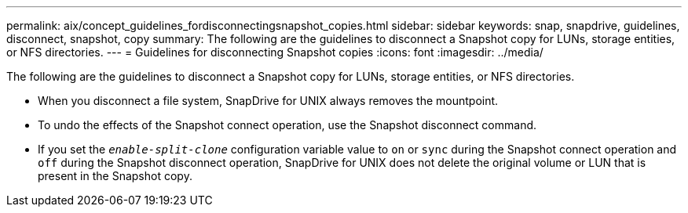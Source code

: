 ---
permalink: aix/concept_guidelines_fordisconnectingsnapshot_copies.html
sidebar: sidebar
keywords: snap, snapdrive, guidelines, disconnect, snapshot, copy
summary: The following are the guidelines to disconnect a Snapshot copy for LUNs, storage entities, or NFS directories.
---
= Guidelines for disconnecting Snapshot copies
:icons: font
:imagesdir: ../media/

[.lead]
The following are the guidelines to disconnect a Snapshot copy for LUNs, storage entities, or NFS directories.

* When you disconnect a file system, SnapDrive for UNIX always removes the mountpoint.
* To undo the effects of the Snapshot connect operation, use the Snapshot disconnect command.
* If you set the `_enable-split-clone_` configuration variable value to `on` or `sync` during the Snapshot connect operation and `off` during the Snapshot disconnect operation, SnapDrive for UNIX does not delete the original volume or LUN that is present in the Snapshot copy.
